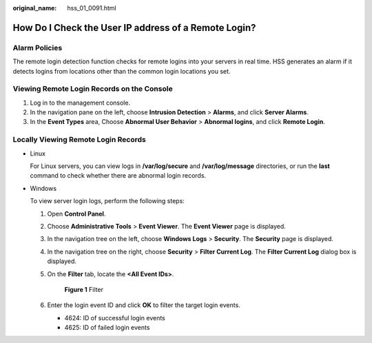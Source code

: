 :original_name: hss_01_0091.html

.. _hss_01_0091:

How Do I Check the User IP address of a Remote Login?
=====================================================

Alarm Policies
--------------

The remote login detection function checks for remote logins into your servers in real time. HSS generates an alarm if it detects logins from locations other than the common login locations you set.

Viewing Remote Login Records on the Console
-------------------------------------------

#. Log in to the management console.
#. In the navigation pane on the left, choose **Intrusion Detection** > **Alarms**, and click **Server Alarms**.
#. In the **Event Types** area, Choose **Abnormal User Behavior** > **Abnormal logins**, and click **Remote Login**.

Locally Viewing Remote Login Records
------------------------------------

-  Linux

   For Linux servers, you can view logs in **/var/log/secure** and **/var/log/message** directories, or run the **last** command to check whether there are abnormal login records.

-  Windows

   To view server login logs, perform the following steps:

   #. Open **Control Panel**.

   #. Choose **Administrative Tools** > **Event Viewer**. The **Event Viewer** page is displayed.

   #. In the navigation tree on the left, choose **Windows Logs** > **Security**. The **Security** page is displayed.

   #. In the navigation tree on the right, choose **Security** > **Filter Current Log**. The **Filter Current Log** dialog box is displayed.

   #. On the **Filter** tab, locate the **<All Event IDs>**.


      .. figure:: /_static/images/en-us_image_0000001911435370.png
         :alt: **Figure 1** Filter

         **Figure 1** Filter

   #. Enter the login event ID and click **OK** to filter the target login events.

      -  4624: ID of successful login events
      -  4625: ID of failed login events
